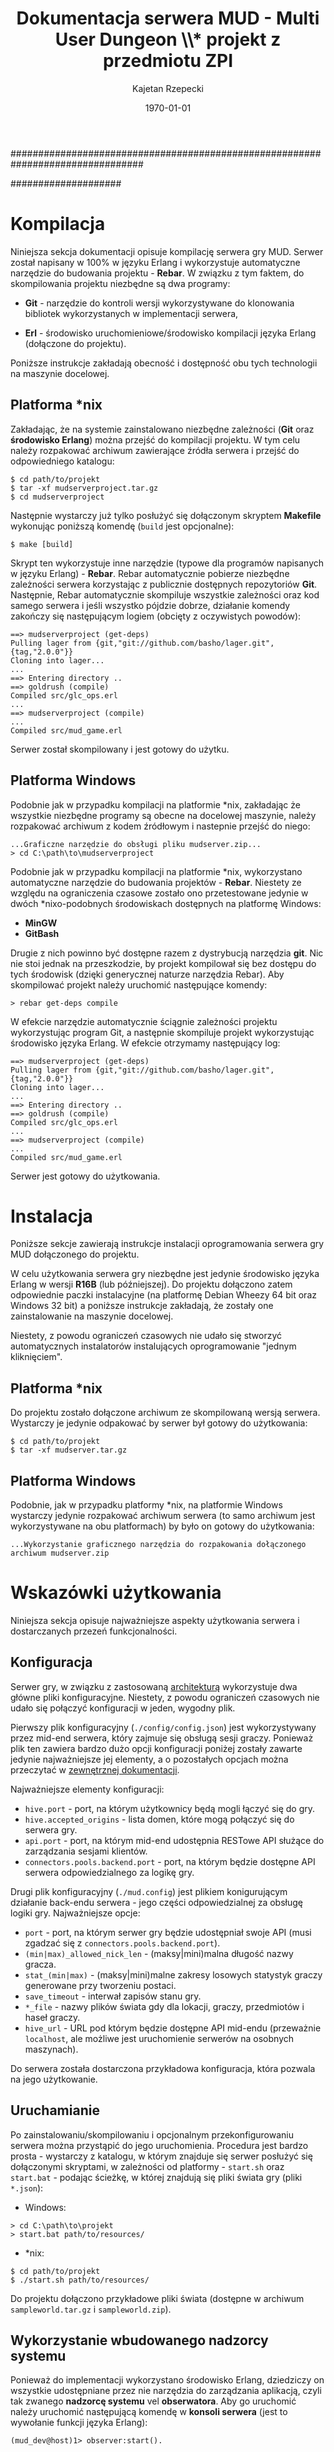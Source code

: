 ################################################################################
#+TITLE: *Dokumentacja serwera MUD - Multi User Dungeon* \\* projekt z przedmiotu ZPI
#+AUTHOR: Kajetan Rzepecki
#+DATE: \today
#
#+BEGIN_OPTIONS
#+STARTUP: content
#+LaTeX_CLASS: article
#+LaTeX_CLASS_OPTIONS: []
#+LaTeX_HEADER: \usepackage[a4paper, margin=2.5cm]{geometry}
#+LaTeX_HEADER: \usepackage[polish]{babel}
#+LaTeX_HEADER: \usepackage{amsmath}
#+LATEX_HEADER: \usepackage{minted}
#+OPTIONS: tags:nil, todo:nil, toc:nil
#+END_OPTIONS
####################

#+begin_latex
\pagebreak
\tableofcontents
\pagebreak
#+end_latex

* Kompilacja
Niniejsza sekcja dokumentacji opisuje kompilację serwera gry MUD. Serwer został napisany w 100% w języku Erlang i wykorzystuje automatyczne narzędzie do budowania projektu - *Rebar*. W związku z tym faktem, do skompilowania projektu niezbędne są dwa programy:

- *Git* - narzędzie do kontroli wersji wykorzystywane do klonowania bibliotek wykorzystanych w implementacji serwera,

- *Erl* - środowisko uruchomieniowe/środowisko kompilacji języka Erlang (dołączone do projektu).

#+latex: \noindent
Poniższe instrukcje zakładają obecność i dostępność obu tych technologii na maszynie docelowej.

** Platforma *nix
Zakładając, że na systemie zainstalowano niezbędne zależności (*Git* oraz *środowisko Erlang*) można przejść do kompilacji projektu. W tym celu należy rozpakować archiwum zawierające źródła serwera i przejść do odpowiedniego katalogu:

#+begin_example
$ cd path/to/projekt
$ tar -xf mudserverproject.tar.gz
$ cd mudserverproject
#+end_example

#+latex: \noindent
Następnie wystarczy już tylko posłużyć się dołączonym skryptem *Makefile* wykonując poniższą komendę (=build= jest opcjonalne):

#+begin_example
$ make [build]
#+end_example

#+latex: \noindent
Skrypt ten wykorzystuje inne narzędzie (typowe dla programów napisanych w języku Erlang) - *Rebar*. Rebar automatycznie pobierze niezbędne zależności serwera korzystając z publicznie dostępnych repozytoriów *Git*.
Następnie, Rebar automatycznie skompiluje wszystkie zależności oraz kod samego serwera i jeśli wszystko pójdzie dobrze, działanie komendy zakończy się następującym logiem (obcięty z oczywistych powodów):

#+begin_example
==> mudserverproject (get-deps)
Pulling lager from {git,"git://github.com/basho/lager.git",{tag,"2.0.0"}}
Cloning into lager...
...
==> Entering directory ..
==> goldrush (compile)
Compiled src/glc_ops.erl
...
==> mudserverproject (compile)
...
Compiled src/mud_game.erl
#+end_example

#+latex: \noindent
Serwer został skompilowany i jest gotowy do użytku.

** Platforma Windows
Podobnie jak w przypadku kompilacji na platformie *nix, zakładając że wszystkie niezbędne programy są obecne na docelowej maszynie, należy rozpakować archiwum z kodem źródłowym i nastepnie przejść do niego:

#+begin_example
...Graficzne narzędzie do obsługi pliku mudserver.zip...
> cd C:\path\to\mudserverproject
#+end_example

#+latex: \noindent
Podobnie jak w przypadku kompilacji na platformie *nix, wykorzystano automatyczne narzędzie do budowania projektów - *Rebar*. Niestety ze względu na ograniczenia czasowe zostało ono przetestowane jedynie w dwóch *nixo-podobnych środowiskach dostępnych na platformę Windows:

- *MinGW*
- *GitBash*

#+latex: \noindent
Drugie z nich powinno być dostępne razem z dystrybucją narzędzia *git*. Nic nie stoi jednak na przeszkodzie, by projekt kompilował się bez dostępu do tych środowisk (dzięki generycznej naturze narzędzia Rebar). Aby skompilować projekt należy uruchomić następujące komendy:

#+begin_example
> rebar get-deps compile
#+end_example

#+latex: \noindent
W efekcie narzędzie automatycznie ściągnie zależności projektu wykorzystując program Git, a następnie skompiluje projekt wykorzystując środowisko języka Erlang. W efekcie otrzymamy następujący log:

#+begin_example
==> mudserverproject (get-deps)
Pulling lager from {git,"git://github.com/basho/lager.git",{tag,"2.0.0"}}
Cloning into lager...
...
==> Entering directory ..
==> goldrush (compile)
Compiled src/glc_ops.erl
...
==> mudserverproject (compile)
...
Compiled src/mud_game.erl
#+end_example

#+latex: \noindent
Serwer jest gotowy do użytkowania.

* Instalacja
Poniższe sekcje zawierają instrukcje instalacji oprogramowania serwera gry MUD dołączonego do projektu.

#+latex: \noindent
W celu użytkowania serwera gry niezbędne jest jedynie środowisko języka Erlang w wersji *R16B* (lub późniejszej). Do projektu dołączono zatem odpowiednie paczki instalacyjne (na platformę Debian Wheezy 64 bit oraz Windows 32 bit) a poniższe instrukcje zakładają, że zostały one zainstalowanie na maszynie docelowej.

#+latex: \noindent
Niestety, z powodu ograniczeń czasowych nie udało się stworzyć automatycznych instalatorów instalujących oprogramowanie "jednym kliknięciem".

** Platforma *nix
Do projektu zostało dołączone archiwum ze skompilowaną wersją serwera. Wystarczy je jedynie odpakować by serwer był gotowy do użytkowania:

#+begin_example
$ cd path/to/projekt
$ tar -xf mudserver.tar.gz
#+end_example

** Platforma Windows
Podobnie, jak w przypadku platformy *nix, na platformie Windows wystarczy jedynie rozpakować archiwum serwera (to samo archiwum jest wykorzystywane na obu platformach) by było on gotowy do użytkowania:

#+begin_example
...Wykorzystanie graficznego narzędzia do rozpakowania dołączonego archiwum mudserver.zip
#+end_example

* Wskazówki użytkowania
Niniejsza sekcja opisuje najważniejsze aspekty użytkowania serwera i dostarczanych przezeń funkcjonalności.
** Konfiguracja
Serwer gry, w związku z zastosowaną [[ref:arch][architekturą]] wykorzystuje dwa główne pliki konfiguracyjne. Niestety, z powodu ograniczeń czasowych nie udało się połączyć konfiguracji w jeden, wygodny plik.

#+latex: \noindent
Pierwszy plik konfiguracyjny (=./config/config.json=) jest wykorzystywany przez mid-end serwera, który zajmuje się obsługą sesji graczy. Ponieważ plik ten zawiera bardzo dużo opcji konfiguracji poniżej zostały zawarte jedynie najważniejsze jej elementy, a o pozostałych opcjach można przeczytać w [[https://github.com/brainly/hive/blob/master/docs/docs.pdf][zewnętrznej dokumentacji]].

#+latex: \noindent
Najważniejsze elementy konfiguracji:
- =hive.port= - port, na którym użytkownicy będą mogli łączyć się do gry.
- =hive.accepted_origins= - lista domen, które mogą połączyć się do serwera gry.
- =api.port= - port, na którym mid-end udostępnia RESTowe API służące do zarządzania sesjami klientów.
- =connectors.pools.backend.port= - port, na którym będzie dostępne API serwera odpowiedzialnego za logikę gry.

#+latex: \noident
Drugi plik konfiguracyjny (=./mud.config=) jest plikiem konigurującym działanie back-endu serwera - jego części odpowiedzialnej za obsługę logiki gry. Najważniejsze opcje:

- =port= - port, na którym serwer gry będzie udostępniał swoje API (musi zgadzać się z =connectors.pools.backend.port=).
- =(min|max)_allowed_nick_len= - (maksy|mini)malna długość nazwy gracza.
- =stat_(min|max)= - (maksy|mini)malne zakresy losowych statystyk graczy generowane przy tworzeniu postaci.
- =save_timeout= - interwał zapisów stanu gry.
- =*_file= - nazwy plików świata gdy dla lokacji, graczy, przedmiotów i haseł graczy.
- =hive_url= - URL pod którym będzie dostępne API mid-endu (przeważnie =localhost=, ale możliwe jest uruchomienie serwerów na osobnych maszynach).

#+latex: \noindent
Do serwera została dostarczona przykładowa konfiguracja, która pozwala na jego użytkowanie.

** Uruchamianie
Po zainstalowaniu/skompilowaniu i opcjonalnym przekonfigurowaniu serwera można przystąpić do jego uruchomienia. Procedura jest bardzo prosta - wystarczy z katalogu, w którym znajduje się serwer posłużyć się dołączonymi skryptami, w zależności od platformy - =start.sh= oraz =start.bat= - podając ścieżkę, w której znajdują się pliki świata gry (pliki =*.json=):

- Windows:
#+begin_example
> cd C:\path\to\projekt
> start.bat path/to/resources/
#+end_example

- *nix:
#+begin_example
$ cd path/to/projekt
$ ./start.sh path/to/resources/
#+end_example

#+latex: \noindent
Do projektu dołączono przykładowe pliki świata (dostępne w archiwum =sampleworld.tar.gz= i =sampleworld.zip=).

** Wykorzystanie wbudowanego nadzorcy systemu
Ponieważ do implementacji wykorzystano środowisko Erlang, dziedziczy on wszystkie udostępniane przez nie narzędzia do zarządzania aplikacją, czyli tak zwanego *nadzorcę systemu* vel *obserwatora*. Aby go uruchomić należy uruchomić następującą komendę w *konsoli serwera* (jest to wywołanie funkcji języka Erlang):

#+begin_example
(mud_dev@host)1> observer:start().
#+end_example

#+latex: \noindent
W efekcie otwarte zostanie okno obserwatora, w którym szczególnie interesujące są dwie zakładki:

- *Load Charts* - zawierająca statystyki z działania serwera:
#+begin_center
#+attr_latex: scale=0.4
[[file:./img/load.png]]
#+end_center

- *Applications* - pozwalająca przeglądać strukturę drzewa procesów, oraz zarządzać nim:
#+begin_center
#+attr_latex: scale=0.4
[[file:./img/browser.png]]
#+end_center

** Logi i troubleshooting
Serwer generuje dużą ilość przydatnych logów. Są one dostępne bezpośrednio w konsoli serwera, ale także w katalogu =./log/mud/=, gdzie:

- *console.log* - log konsoli zawierający wszystkie logi ważniejsze lub równoważne poziomowi =info=,
- *error.log* - log konsoli zawierający wszystkie logi ważniejsze lub równaważne poziomomi =error=,
- *crash.log* - log "crash'y" serwera, który miejmy na dzieje nigdy nie powstanie ;-)

* Implementacja
Ostatnia sekcja tego dokumentu zawiera informacje o implementacji serwera gry MUD.

** Architektura serwera gry
# <<<ref:arch>>>

Poniższy schemat pokazuje architekturę serwera gry wyszczególniając poszczególne jego elementy i drogi komunikacji w nim występujące:

#+begin_center
#+attr_latex: scale=0.8
[[file:./img/arch.pdf]]
#+end_center

*** Komunikacja z klientami
Komunikacja Klient-Serwer przebiega za pośrednictwem protokołu *Socket.IO* oraz subprotokołów *WebSocket* i *XHR-polling*, dzięki czemu zapewniona jest szybka komunikacja na zasadzie aplikacji *Comet'owej*. Klienci są odpowiedzialni za połączenie się z serwerem oraz przeprowadzenia handshake'u Socket.IO. Następnie cała komunikacja odbywa się na zasadzie asynchronicznego przekazywania *event'ów*. Szczegóły zastosowanego protokołu wymiany danych zostały zawarte w [[ref:protocol][następnej sekcji]].

*** Mid-end - Hive
Głównym punktem wejściowym aplikacji jest szybki serwer Socket.IO (napisany przez autora tego dokumentu i wykorzystywany z powodzeniem w dużo więszych projektach =</shameless-selfplug>=) nazwany *Hive*. Hive zajmuje się zarządzaniem sesjami klientów oraz pośredniczeniem w komunikacji między logiką biznesową aplikacji oraz klientami.

#+latex: \noindent
Serwer Hive udostępnia liczne usługi dla obu stron komunikacji:

- *kanały Publisher-Subscriber* wykorzystywane w porojekcie do łatwego propagowania zdarzeń.

- *Key-Value store* na tymczasowe dane dotyczące sesji klienta umożliwiające wykorzystanie bazy danych *Redis* lub przechowywanie ich lokalnie w pamięci.

#+latex: \noindent
Komunikacja w obrębie mid-endu przebiega *natywnie* poprzez wysyłanie wiadomości Erlanga. Więcej o serwerze Hive można dowiedzieć się z [[https://github.com/brainly/hive/][zewnętrznego źródła]].

*** Back-end - Logika
Logika gry została zaimplementowana jako dwa oddzielne serwery (a właściwie serwer główny i drobne, autonomiczne maszyny stanów - *FSM* - implementujące logikę sztucznej inteligencji gry). Serwer wykorzystuje JSONową bazę danych *NoSQL* - filesystem maszyny, na której jest uruchomiony ;-)

#+latex: \noindent
Serwer logiki odpowiada za wykonywanie akcji graczy i zarządzanie stanem świata gry. Logiką autonomicznych jednostek obecnych w świecie gry, a nie będących graczami zajmują sie małe maszyny stanów, które są [[ref:ai][w pełni skryptowalne]] w języku Erlang. Umożliwiają one odciążenie serwera głównego oraz lepszą organizację przepływu danych w całym systemie.

#+latex: \noindent
Komunikacja w obrębie back-endu przebiega drogą natywną - za pośrednictwem przesyłania wiadomości Erlanga. Dodatkowo warto jest zauważyć, że maszyny stanów sztucznej inteligencji spoof'ują procesy użytkowników systemu podłączając się bezpośrednio do usług mid-endu.

** Protokół komunikacji
# <<<ref:protocol>>>
*** Socket.IO
Serwer korzysta z protokołu Socket.IO do komunikacji:
- specyfikacja - https://github.com/LearnBoost/socket.io-spec
- referencyjna implementacja klienta - https://github.com/LearnBoost/socket.io-client

#+latex: \noindent
...oraz dwóch protokołów transportujących:
- WebSocket - http://en.wikipedia.org/wiki/WebSocket
- XHR-polling - [[http://en.wikipedia.org/wiki/Comet_(programming)#XMLHttpRequest_long_polling]]

**** Klient przeglądarkowy
Implementacja klienta przeglądarkowego może wykorzystać gotowego klienta Socket.IO wymienionego powyżej.

**** Klient desktopowy
Implementacja klienta desktopowego może wykorzystać dowolną bibliotekę kliencką Socket.IO:
- https://github.com/benkay/java-socket.io.client (Java)
- https://github.com/Gottox/socket.io-java-client (Java)
- https://pypi.python.org/pypi/socketIO-client (Python)
- http://socketio4net.codeplex.com/ (.NET)

#+latex: \noindent
...lub wykorzystać gołe połączenie WebSocket:
- http://docs.oracle.com/javaee/7/tutorial/doc/websocket.htm (Java)
- http://java-websocket.org/ (Java)
- https://pypi.python.org/pypi/websocket-client/0.4 (Python)

#+latex: \noindent
...oraz prosty parser wiadomości Socket.IO zakładający, że przyjmowane będą następujące wiadomości:

#+begin_example
"1:::" - po nawiązaniu połączenia z serwerem,
"5:::JSON" - przy każdym evencie, gdzie "JSON" to zakodowany w JSONie event gry (więcej poniżej),
"8:::" - po okresie bez żadnej aktywności,
"0:::" - po rozłączeniu z serwerem,
#+end_example

#+latex: \noindent
Ostatnia opcja będzie wymagała samodzielnego przeprowadzenia połączenia z serwerem poprzez HTTP oraz następnie połączenia WebSocket pod odpowiedni przydzielony przez serwer URL.

*** Event'y gry
Komunikacja z serwerem odbywa się tylko i wyłącznie przez event'y zakodowane jako krótkie JSON'y.
Każdy event wysyłady do/przychodzący z serwera musi być następującej postaci:

#+begin_src javascript
  {
      "name" : nazwa_eventu,
      "args" : argumenty_eventu
  }
#+end_src

#+latex: \noindent
Konkretny format argumentów zależy od typu event'u i będzie opisany [[ref:commands][poniżej]].

*** Błędy sewera
Błędy serwera są przekazywane jako specjalny event =hive_error=, więc mogą być obsułgiwane w taki sam sposób, jak pozostałe event'y.

#+begin_src javascript
  {
      "name" : "hive_error",
      "args" : {
          "error" : kod_bledu,
          "description" : opis_bledu
      }
  }
#+end_src

*** Autoryzacja
Przed rozpoczęciem gry gracz musi się autoryzować na swoje konto wysyłając następujący event:

#+begin_src javascript
  {
      "name" : "authorize",
      "args" : [
          {
              "nick" : login,
              "password" : hash_hasla
          }
      ]
  }
#+end_src

#+latex: \noindent
...gdzie =login= to wybrany Nick gracza, a =hash_hasla= to hash *SHA1* otrzymany z wybranego przez gracza hasła, posolonego jego nazwą użytkownika:

#+begin_src javascript
nickname = "Nickname";
password = "Password"
// (nickname + password) == "NicknamePassword"
hash = sha1(nickname + password);
// hash == "ca805ddc46b39fc3cb1099ec5442b9c7aae49e47"
#+end_src

#+latex: \noindent
W odpowiedzi otrzymamy:

#+begin_src javascript
  {
      "name" : "authorize",
      "args" : [
          {
              "permission" : wynik_autoryzacji
          }
      ]
  }
#+end_src

#+latex: \noindent
...gdzie =wynik_autoryzacji= to string =granted= lub wartość =null= odpowiednio dla powodzenia i niepowodzenia autoryzacji.

*** Tworzenie postaci
Tworzenie nowej postaci przebiega bardzo prosto - przeprowadzamy autoryzację do serwera podając nowy nick i nowe hasło. Jeśli postać o takim nicku nie istnieje konto zostanie utworzone, a serwer w odpowiedzi zwróci:

#+begin_src javascript
  {
      "name" : "authorize",
      "args" : [
          {
              "permission" : wynik_autoryzacji
          }
      ]
  }
#+end_src

#+latex: \noindent
...gdzie =wynik_autoryzacji= to string =granted= lub wartość =null= (odpowiadająca sytuacji, gdy nick został już przez kogoś zajęty).

#+latex: \noindent
*Obecnie nie mam w planach dodawania zmiany hasła itd, więc będzie to jedyny sposób tworzenia nowych kont graczy.*

*** "Wejście" do gry
Bezpośrednio po wejściu do gry otrzymamy kilka event'ów opisujących świat gry, w którym się znajdujemy i wydarzenia w nim się odbywające:

- =location_info= - opisane przy okazji komendy [[ref:examine][examine]],
- =character_info= - opisane przy okazji komendy [[ref:examine][examine]],
- =player_enters= - opisane przy okazji komendy [[ref:move][move]]

*** Rozmowa
Rozmowa odbywa się przez wysłanie eventu =say= zawierającego typ wypowiedzi oraz jej tekst:

#+begin_src javascript
  {
      "name" : "say",
      "args" : [
          {
              "text" : wiadomosc,
              "type" : typ_wiadomosci
          }
      ]
  }
#+end_src

#+latex: \noindent
=wiadomosc= zawiera tekst wysyłanej wiadomości. =typ_wiadomosci= zawiera krótki string prezentujący typ wypowiedzi (na przykład =says=, =whispers=, =yells=, etc) dla potrzeb kosmetycznych. W efekcie otrzymamy event:

#+begin_src javascript
  {
      "name" : "msg",
      "args" : [
          {
              "nick" : nazwa_gracza,
              "type" : typ_wypowiedzi,
              "text" : tekst_wypowiedzi
          }
      ]
  }
#+end_src

#+latex: \noindent
Taki sam event dostaniemy przy każdej wypowiedzi innych graczy.

*** Komendy gracza
Interakcję ze światem gry umożliwiają graczowi komendy, które są przesyłane poprzez event =do=:

#+begin_src javascript
  {
      "name" : "do",
      "args" : [komenda]
  }
#+end_src

#+latex: \noindent
W przypadku podania błędnych argumentów dla komendy otrzymamy następujący event zawierający =opis= problemu:

#+begin_src javascript
  {
      "name" : "bad_command",
      "description" : opis
  }
#+end_src

#+latex: \noindent
Więcej o dostępnych komendach [[ref:commands][tutaj]].

** Dostępne komendy
# <<<ref:commands>>>
*** =examine=
# <<<ref:examine>>>
Przykład:
#+begin_src javascript
  {
      "action" : "examine",
      "args" : id_obiektu
  }
#+end_src

#+latex: \noindent
=id_obiektu= może być nazwą gracza/NPC/przeciwnika, identyfikatorem lokacji lub identyfikatorem przedmiotu osiągalnego z lokacji, w które aktualnie znajduje się gracz. W zależności od typu obiektu w odpowiedzi otrzymamy:

#+begin_src javascript
  {
      "name" : "character_info",
      "args" : [opis_gracza]
  }
  // ...lub:
  {
      "name" : "location_info",
      "args" : [opis_lokacji]
  }
  // ...lub:
  {
      "name" : "item_info",
      "args" : [opis_przedmiotu]
  }
#+end_src

#+latex: \noindent
Więcej o =opisie_gracza= [[ref:character][tutaj]], więcej o =opisie_lokacji= [[ref:location][tutaj]], więcej o =opisie_przedmiotu= [[ref:item][tutaj]].

*** =move=
# <<<ref:move>>>
Przykład:
#+begin_src javascript
  {
      "action" : "move",
      "args" : id_lokacji
  }
#+end_src

#+latex: \noindent
=id_lokacji= musi być prawidłowym ID lokacji osiągalnej z lokacji, w której aktualnie znajduje się gracz. W odpowiedzi gracz zostanie przeniesiony do nowej lokacji i otrzyma następujący event:

#+begin_src javascript
  {
      "name" : "location_info",
      "args" : [opis_lokacji]
  }
#+end_src

#+latex: \noindent
Dodatkowo zostaną wygenerowane dwa event'y propagowane do wszystkich graczy obecnych w starej i nowej lokacji gracza:

#+begin_src javascript
  {
      "name" : "player_leaves",
      "args" : [
          {
              "location" : nazwa_opuszczanej_lokacji,
              "nick" : nick_opuszczajacego_gracza
          }
      ]
  }
  
  {
      "name" : "player_enters",
      "args" : [
          {
              "location" : nazwa_nowe_lokacji,
              "nick" : nick_gracza
          }
      ]
  }
#+end_src

#+latex: \noindent
Event'y te istnieją z czysto kosmetycznych względów.

#+latex: \noindent
Więcej o =opisie_lokacji= [[ref:location][tutaj]].

*** =attack=
Przykład:
#+begin_src javascript
  {
      "action" : "attack",
      "args" : nazwa_gracza
  }
#+end_src

#+latex: \noindent
=nazwa_gracza= musi być prawidłowym ID gracza/przeciwnika/NPC obecnego w lokacji, w której aktualnie znajduje się gracz. W odpowiedzi gracz zaatakuje =nazwa_gracza= i otrzyma następujący event:

#+begin_src javascript
  {
      "name" : "battle",
      "args" : [
          {
              "attacker" : nazwa_gracza_atakujacego,
              "defender" : nazwa_drugiego_gracza,
              "type" : typ_wydarzenia,
              "value" : wartosc_wydarzenia
          }
      ]
  }
#+end_src

#+latex: \noindent
=typ_wydarzenia= zawiera typ zaistniałego wydarzenia (na przykład "hit", "miss", "kill"); jeśli obecne jest pole =wartosc_wydarzenia= zawiera ono wartość liczbową opisującą zdarzenie (na przykład dla typu "hit" =wartosc_wydarzenia= będzie opisywała siłę uderzenia). Podobne event dostaną wszyscy gracze obecni w danej lokacji. Wykonanie tej komendy może rozzłościć NPC lub przeciwnika prowadząc do walki na śmierć i życie (lub ucieczkę do innej lokacji). W przypadku śmierci któregoś z graczy otrzymamy taki sam event ze stosownym opisem natomiast przegrany gracz zostanie usunięty z obecnej lokacji (jego przedmioty w niej zostają).

*** =take= / =drop=
Przykład:
#+begin_src javascript
  {
      "action" : "take"/"drop",
      "args" : id_przedmiotu
  }
#+end_src

#+latex: \noindent
=id_przedmiotu= musi być prawidłowym ID przedmiotu obecnego w lokacji, w której aktualnie znajduje się gracz (lub w jego inwentarzu). W odpowiedzi przedmiot zostanie przeniesiony do inwentarza gracza (lub do lokacji, w której obecnie się znajduje) i otrzymamy nastepujący event:

#+begin_src javascript
  {
      "name" : "inventory_update",
      "args" : {
          "nick" : nazwa_gracza,
          "type" : typ_aktualizacji,
          "id" : id_przedmiotu,
          "name" : nazwa_przedmiotu
      }
  }
#+end_src

#+latex: \noindent
Event taki otrzymamy także w wyniku akcji innego gracza znajdującego się w tej samej lokalizacji. Więcej o przedmiotach [[ref:item][tutaj]].

** Reprezentacja świata gry
Poniższe sekcje zawierają opisy różnych obiektów świata gry, które mogą się zmieniać w trakcie gry w reakcji na akcje graczy.

#+latex: \noindent
Serwer spodziewa się pojedynczych plików zawierających JSON'owe array'e obiektów opisanych poniżej (przykładowy świat dostępny jest [[https://github.com/Idorobots/zpi-mud/tree/master/resources][tutaj]]). Dodatkowo serwer zakłada, że wszelkie identyfikatory (=id= dla lokacji i przedmiotów oraz =nick= dla graczy) są *unikatowe*.

*** Gracze/NPC/Przeciwnicy
# <<<ref:character>>>
Stan gracza można zrozumieć jako następujący JSON:

#+begin_src javascript
  {
      "nick" : nazwa_gracza,
      "stats" : {
          "health" : zdrowie,
          "strength" : sila,
          "toughness" : odpornosc
      },
      "inventory" : inventarz
  }
#+end_src

- =nazwa_gracza= jest unikatową nazwą gracza identyfikującą go w świecie gry,
- =zdrowie= jest liczbą całkowitą określającą poziom zdrowia gracza (po osiąginięciu wartości <= 0 gracz ginie),
- =sila= jest liczbą całkowitą określającą siłę gracza, która odpowiada za siłę jego ataków,
- =odpornosc= jest liczbą całkowitą określającą wytrzymałość gracza, która odpowiada za odporność na ataki innych graczy,
- =inventarz= jest obiektem zawierającym ID przedmiotów posiadanych przez gracza:

#+begin_src javascript
  {
      id_przedmiotu : nazwa_przedmiotu,
      ...
  }
#+end_src

#+latex: \noindent
Wszystkie powyższe wartości, poza =nazwa_gracza= mogą ulegać zmianie w trakcie gry.

*** Lokacje
# <<<ref:location>>>
Stan lokacji przedstawia następujący JSON:

#+begin_src javascript
  {
      "id" : id_lokacji,
      "name" : nazwa_lokacji,
      "description" : opis_lokacji,
      "players" : gracze_w_lokacji,
      "items" : przedmioty_w_lokacji,
      "locations" : drogi_do_innych_lokacji
  }
#+end_src
- =id_lokacji= jest unikatowym indentyikatorem lokacji,
- =nazwa_lokacji= jest krótkim stringiem będącym nazwą lokacji,
- =opis_lokacji= zawiera krótki opis tego, co znajduje się w danej lokacji,
- =gracze_w_lokacji= jest array'em nazw graczy/NPC/przeciwników znajdujących się w danej lokacji,
- =przedmioty_w_lokacji= jest obiektem zawierającym ID przedmiotów znajdujących się w danej lokacji:

#+begin_src javascript
  {
      id_przedmiotu : nazwa_przedmiotu,
      ...
  }
#+end_src

- =drogi_do_innych_lokacji= jest obiektem zawierającym ścieżki do innych lokacji:

#+begin_src javascript
  {
      droga_1 : id_lokacji_1,
      droga_2 : id_lokacji_2
  }
#+end_src

#+latex: \noindent
...gdzie każda =droga= jest unikatową nazwą ścieżki a każde =id_lokacji= unikatowym identyfikatorem lokacji, na przykład:

#+begin_src javascript
  {
      "north" : "starting_tavern",
      "south" : "deep_woods"
  }
#+end_src

*** Przedmioty
# <<<ref:item>>>
Opis przedmiotów dostępnych w świecie przedstiawia nostępujący JSON:

#+begin_src javascript
  {
      "id" : id_przedmiotu,
      "name" : nazwa_przedmiotu,
      "description" : opis_przedmiotu,
      "modifiers" : {
          "health" : zdrowie,
          "strength" : sila,
          "toughness" : odpornosc
      }
  }
#+end_src

- =id_przedmiotu= jest unikatowym identyfikatorem przedmiotu,
- =nazwa_przedmiotu= to krótki string reprezentujący nazwę przedmiotu,
- =opis_przedmiotu= to krótki string opisujący przedmiot,
- =zdrowie= jest liczbą całkowitą określającą modyfikator zdrowia gracza,
- =sila= jest liczbą całkowitą określającą modyfikator siły gracza,
- =odpornosc= jest liczbą całkowitą określającą modyfikator wytrzymałości gracza,

** AI - sztuczna inteligencja
# <<<ref:ai>>>

Dzięki skryptowej naturze języka implementacji serwera możliwe było stworzenie prostego systemu sztucznej inteligencji opartego o moduły języka Erlang - tworzone są autonomiczne i lekkie maszyny stanów reprezentujące postaci sterowane przez AI.

*** Skrypty AI
Głównym zadaniem skryptów jest zapewnienie obsługi event'ów gry przy jednoczesnej modyfikacji zachowania w zależności od stanu maszyny. Obecnie wyróżniane są trzy stany - *friendly*, *neutral* oraz *hostile*. Możniwa jest także obsługa innych event'ów, które nie zależą od stanu, gdzięki czemu można osiągnąć bardzo skomplikowane zachowanie w stosunkowo prosty sposób.

#+latex: \noindent
Struktura skryptów jest następująca:

#+begin_src erlang
-module(some_ai_module).
-author('kajtek@idorobots.org').

-export([init/1, on_friendly/3, on_neutral/3, on_hostile/3, on_info/3]).
-include("mud_ai.hrl").

init(State) ->
    %% Inicjalizacja maszyny stanów.
    {ok, neutral, State}.

on_friendly(Name, _Args, State) ->
    %% Obsługa event'u Name w stanie Friendly.
    {ok, friendly, State}.

on_neutral(Name, _Args, State) ->
    %% Obsługa event'u Name w stanie Neutral.
    {ok, neutral, State}.

on_hostile(Name, _Args, State) ->
    %% Obsługa event'u Name w stanie Hostile.
    {ok, hostile, State}.

on_info(Info, StateName, State) ->
    %% Obsługa event'u Info nie zależącego od stanu maszyny.
    {ok, StateName, State}.
#+end_src

*** Wbudowane skrypty
W związku z ograniczeniem czasowym nałożonym na projekt do projektu dołączone jedynie jeden skrypt AI prezentujący jak największą ilość udostępnionych przez system AI funkcjonalności. Skrypt ten, =generic_npc= jest wbudowany w serwer i wykorzystywany jako skrypt domyśly dla każdej postaci nie będącej postacią gracza.
